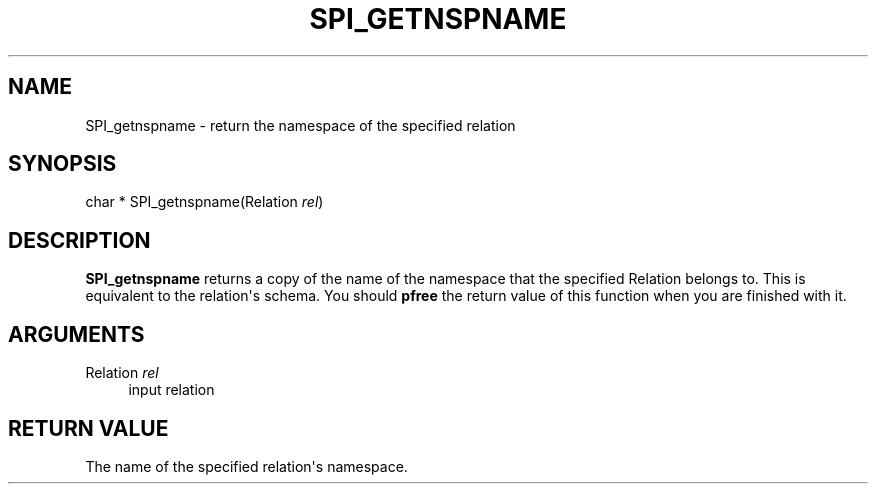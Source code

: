 '\" t
.\"     Title: SPI_getnspname
.\"    Author: The PostgreSQL Global Development Group
.\" Generator: DocBook XSL Stylesheets v1.79.1 <http://docbook.sf.net/>
.\"      Date: 2018
.\"    Manual: PostgreSQL 9.5.12 Documentation
.\"    Source: PostgreSQL 9.5.12
.\"  Language: English
.\"
.TH "SPI_GETNSPNAME" "3" "2018" "PostgreSQL 9.5.12" "PostgreSQL 9.5.12 Documentation"
.\" -----------------------------------------------------------------
.\" * Define some portability stuff
.\" -----------------------------------------------------------------
.\" ~~~~~~~~~~~~~~~~~~~~~~~~~~~~~~~~~~~~~~~~~~~~~~~~~~~~~~~~~~~~~~~~~
.\" http://bugs.debian.org/507673
.\" http://lists.gnu.org/archive/html/groff/2009-02/msg00013.html
.\" ~~~~~~~~~~~~~~~~~~~~~~~~~~~~~~~~~~~~~~~~~~~~~~~~~~~~~~~~~~~~~~~~~
.ie \n(.g .ds Aq \(aq
.el       .ds Aq '
.\" -----------------------------------------------------------------
.\" * set default formatting
.\" -----------------------------------------------------------------
.\" disable hyphenation
.nh
.\" disable justification (adjust text to left margin only)
.ad l
.\" -----------------------------------------------------------------
.\" * MAIN CONTENT STARTS HERE *
.\" -----------------------------------------------------------------
.SH "NAME"
SPI_getnspname \- return the namespace of the specified relation
.SH "SYNOPSIS"
.sp
.nf
char * SPI_getnspname(Relation \fIrel\fR)
.fi
.SH "DESCRIPTION"
.PP
\fBSPI_getnspname\fR
returns a copy of the name of the namespace that the specified
Relation
belongs to\&. This is equivalent to the relation\*(Aqs schema\&. You should
\fBpfree\fR
the return value of this function when you are finished with it\&.
.SH "ARGUMENTS"
.PP
Relation \fIrel\fR
.RS 4
input relation
.RE
.SH "RETURN VALUE"
.PP
The name of the specified relation\*(Aqs namespace\&.
